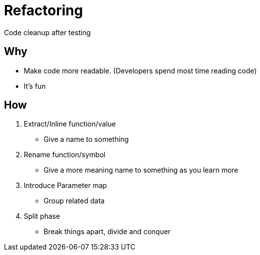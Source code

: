 = Refactoring

Code cleanup after testing

== Why 

* Make code more readable. (Developers spend most time reading code)
* It’s fun

== How

. Extract/Inline function/value
- Give a name to something
. Rename function/symbol
- Give a more meaning name to something as you learn more
. Introduce Parameter map
- Group related data
. Split phase
- Break things apart, divide and conquer
